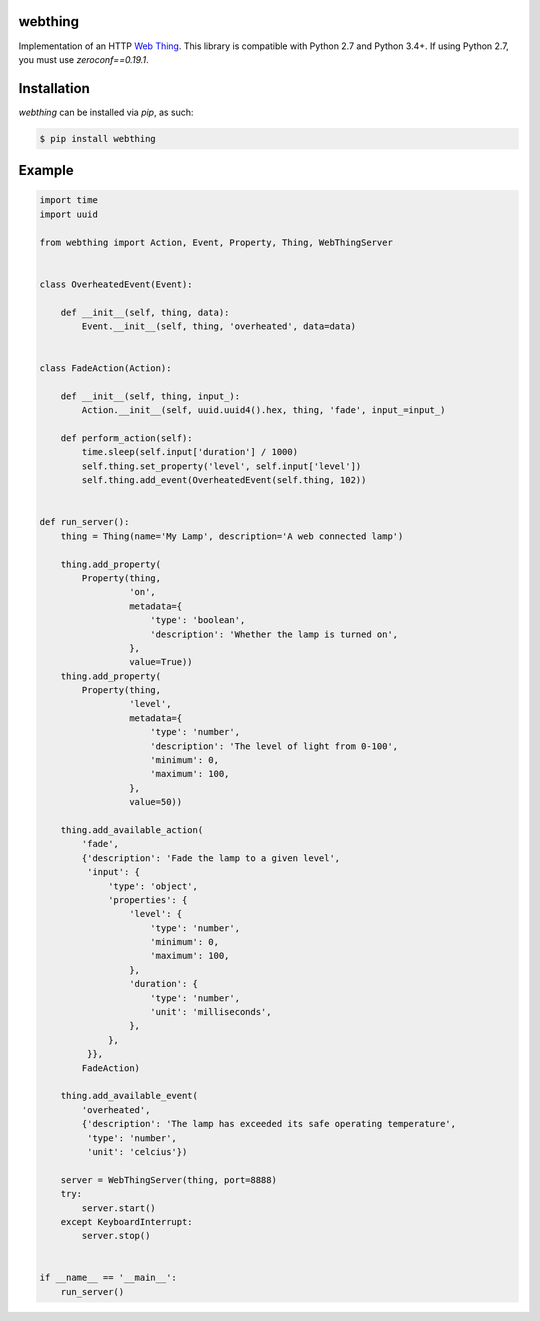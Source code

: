 webthing
========

Implementation of an HTTP `Web Thing <https://iot.mozilla.org/wot/>`_. This library is compatible with Python 2.7 and Python 3.4+. If using Python 2.7, you must use `zeroconf==0.19.1`.

Installation
============

`webthing` can be installed via `pip`, as such:

.. code:: shell

    $ pip install webthing

Example
=======

.. code:: python

    import time
    import uuid

    from webthing import Action, Event, Property, Thing, WebThingServer


    class OverheatedEvent(Event):

        def __init__(self, thing, data):
            Event.__init__(self, thing, 'overheated', data=data)


    class FadeAction(Action):

        def __init__(self, thing, input_):
            Action.__init__(self, uuid.uuid4().hex, thing, 'fade', input_=input_)

        def perform_action(self):
            time.sleep(self.input['duration'] / 1000)
            self.thing.set_property('level', self.input['level'])
            self.thing.add_event(OverheatedEvent(self.thing, 102))


    def run_server():
        thing = Thing(name='My Lamp', description='A web connected lamp')

        thing.add_property(
            Property(thing,
                     'on',
                     metadata={
                         'type': 'boolean',
                         'description': 'Whether the lamp is turned on',
                     },
                     value=True))
        thing.add_property(
            Property(thing,
                     'level',
                     metadata={
                         'type': 'number',
                         'description': 'The level of light from 0-100',
                         'minimum': 0,
                         'maximum': 100,
                     },
                     value=50))

        thing.add_available_action(
            'fade',
            {'description': 'Fade the lamp to a given level',
             'input': {
                 'type': 'object',
                 'properties': {
                     'level': {
                         'type': 'number',
                         'minimum': 0,
                         'maximum': 100,
                     },
                     'duration': {
                         'type': 'number',
                         'unit': 'milliseconds',
                     },
                 },
             }},
            FadeAction)

        thing.add_available_event(
            'overheated',
            {'description': 'The lamp has exceeded its safe operating temperature',
             'type': 'number',
             'unit': 'celcius'})

        server = WebThingServer(thing, port=8888)
        try:
            server.start()
        except KeyboardInterrupt:
            server.stop()


    if __name__ == '__main__':
        run_server()
